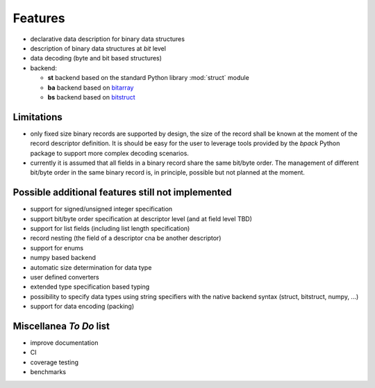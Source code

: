 Features
========

* declarative data description for binary data structures
* description of binary data structures at *bit* level
* data decoding (byte and bit based structures)
* backend:

  - **st** backend based on the standard Python library :mod:`struct` module
  - **ba** backend based on bitarray_
  - **bs** backend based on bitstruct_


.. _bitstruct: https://github.com/eerimoq/bitstruct
.. _bitarray: https://github.com/ilanschnell/bitarray


Limitations
-----------

* only fixed size binary records are supported by design, the size of the
  record shall be known at the moment of the record descriptor definition.
  It is should be easy for the user to leverage tools provided by the *bpack*
  Python package to support more complex decoding scenarios.
* currently it is assumed that all fields in a binary record share the
  same bit/byte order. The management of different bit/byte order in the same
  binary record is, in principle, possible but not planned at the moment.


Possible additional features still not implemented
--------------------------------------------------

* support for signed/unsigned integer specification
* support bit/byte order specification at descriptor level
  (and at field level TBD)
* support for list fields (including list length specification)
* record nesting (the field of a descriptor cna be another descriptor)
* support for enums
* numpy based backend
* automatic size determination for data type
* user defined converters
* extended type specification based typing
* possibility to specify data types using string specifiers with
  the native backend syntax (struct, bitstruct, numpy, ...)
* support for data encoding (packing)


Miscellanea *To Do* list
------------------------

* improve documentation
* CI
* coverage testing
* benchmarks
